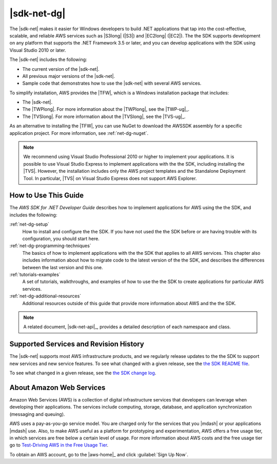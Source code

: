 .. Copyright 2010-2016 Amazon.com, Inc. or its affiliates. All Rights Reserved.

   This work is licensed under a Creative Commons Attribution-NonCommercial-ShareAlike 4.0
   International License (the "License"). You may not use this file except in compliance with the
   License. A copy of the License is located at http://creativecommons.org/licenses/by-nc-sa/4.0/.

   This file is distributed on an "AS IS" BASIS, WITHOUT WARRANTIES OR CONDITIONS OF ANY KIND,
   either express or implied. See the License for the specific language governing permissions and
   limitations under the License.

.. _welcome:

############
|sdk-net-dg|
############

The |sdk-net| makes it easier for Windows developers to build .NET applications that tap into the
cost-effective, scalable, and reliable AWS services such as |S3long| (|S3|) and |EC2long| (|EC2|).
The the SDK supports development on any platform that supports the .NET Framework 3.5 or later, and
you can develop applications with the SDK using Visual Studio 2010 or later.

The |sdk-net| includes the following:

* The current version of the |sdk-net|.

* All previous major versions of the |sdk-net|.

* Sample code that demonstrates how to use the |sdk-net| with several AWS services.

To simplify installation, AWS provides the |TFW|, which is a Windows installation package that
includes:

* The |sdk-net|.

* The |TWPlong|. For more information about the |TWPlong|, see the |TWP-ug|_.

* The |TVSlong|. For more information about the |TVSlong|, see the |TVS-ug|_.

As an alternative to installing the |TFW|, you can use NuGet to download the AWSSDK assembly for a
specific application project. For more information, see :ref:`net-dg-nuget`.

.. note:: We recommend using Visual Studio Professional 2010 or higher to implement your applications. It is
   possible to use Visual Studio Express to implement applications with the the SDK, including
   installing the |TVS|. However, the installation includes only the AWS project templates and the
   Standalone Deployment Tool. In particular, |TVS| on Visual Studio Express does not support AWS
   Explorer.

.. _guidemap:

How to Use This Guide
=====================

The *AWS SDK for .NET Developer Guide* describes how to implement applications for AWS using the the
SDK, and includes the following:

:ref:`net-dg-setup`
    How to install and configure the the SDK. If you have not used the the SDK before or are having
    trouble with its configuration, you should start here.

:ref:`net-dg-programming-techniques`
    The basics of how to implement applications with the the SDK that applies to all AWS services.
    This chapter also includes information about how to migrate code to the latest version of the
    the SDK, and describes the differences between the last version and this one.

:ref:`tutorials-examples`
    A set of tutorials, walkthroughs, and examples of how to use the the SDK to create applications
    for particular AWS services.

:ref:`net-dg-additional-resources`
    Additional resources outside of this guide that provide more information about AWS and the the
    SDK.


.. note:: A related document, |sdk-net-api|_, provides a detailed description
   of each namespace and class.


.. _supported-services:

Supported Services and Revision History
=======================================

The |sdk-net| supports most AWS infrastructure products, and we regularly release updates to the the
SDK to support new services and new service features. To see what changed with a given release, see
the `the SDK README file <https://github.com/aws/aws-sdk-net/blob/master/README.md>`_.

To see what changed in a given release, see the `the SDK change log
<https://github.com/aws/aws-sdk-net/blob/master/SDK.CHANGELOG.md>`_.


.. _about-aws:

About Amazon Web Services
=========================

Amazon Web Services (AWS) is a collection of digital infrastructure services that developers can
leverage when developing their applications. The services include computing, storage, database, and
application synchronization (messaging and queuing).

AWS uses a pay-as-you-go service model. You are charged only for the services that you |mdash| or
your applications |mdash| use. Also, to make AWS useful as a platform for prototyping and
experimentation, AWS offers a free usage tier, in which services are free below a certain level of
usage. For more information about AWS costs and the free usage tier go to 
`Test-Driving AWS in the Free Usage Tier <http://docs.aws.amazon.com/awsaccountbilling/latest/aboutv2/billing-free-tier.html>`_.

To obtain an AWS account, go to the |aws-home|_ and click :guilabel:`Sign Up Now`.



